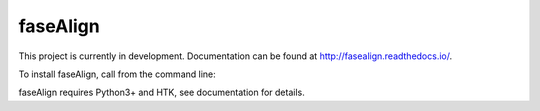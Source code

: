 faseAlign
---------

This project is currently in development. Documentation can be found at http://fasealign.readthedocs.io/.

To install faseAlign, call from the command line:

.. code-block:: bash
  pip install git+git://github.com/EricWilbanks/faseAlign --upgrade

faseAlign requires Python3+ and HTK, see documentation for details.
